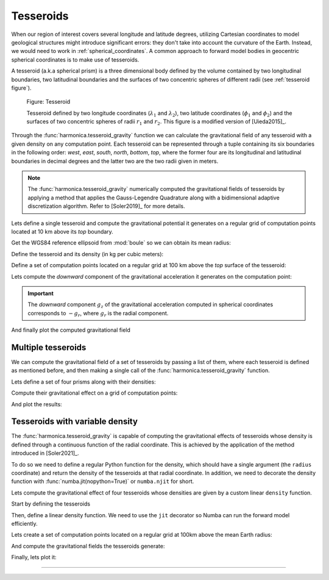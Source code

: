 .. _tesseroid:

Tesseroids
==========

When our region of interest covers several longitude and latitude degrees,
utilizing Cartesian coordinates to model geological structures might
introduce significant errors: they don't take into account the curvature of the
Earth. Instead, we would need to work in :ref:`spherical_coordinates`.
A common approach to forward model bodies in geocentric spherical coordinates
is to make use of tesseroids.

A tesseroid (a.k.a spherical prism) is a three dimensional body defined by the
volume contained by two longitudinal boundaries, two latitudinal boundaries and
the surfaces of two concentric spheres of different radii (see :ref:`tesseroid
figure`).

.. figure:: ../../_static/figures/tesseroid.svg
   :name: tesseroid figure
   :width: 50%
   :alt: Figure showing a tesseroid defined in a geocentric spherical coordinate system

   Figure: Tesseroid

   Tesseroid defined by two longitude coordinates (:math:`\lambda_1` and
   :math:`\lambda_2`), two latitude coordinates (:math:`\phi_1` and
   :math:`\phi_2`) and the surfaces of two concentric spheres of radii
   :math:`r_1` and :math:`r_2`.
   This figure is a modified version of [Uieda2015]_.


Through the :func:`harmonica.tesseroid_gravity` function we can calculate the
gravitational field of any tesseroid with a given density on any computation
point. Each tesseroid can be represented through a tuple containing its six
boundaries in the following order: *west*, *east*, *south*, *north*, *bottom*,
*top*, where the former four are its longitudinal and latitudinal boundaries in
decimal degrees and the latter two are the two radii given in meters.

.. note::

   The :func:`harmonica.tesseroid_gravity` numerically computed the
   gravitational fields of tesseroids by applying a method that applies the
   Gauss-Legendre Quadrature along with a bidimensional adaptive discretization
   algorithm. Refer to [Soler2019]_ for more details.


Lets define a single tesseroid and compute the gravitational potential
it generates on a regular grid of computation points located at 10 km  above
its *top* boundary.

Get the WGS84 reference ellipsoid from :mod:`boule` so we can obtain its mean
radius:

.. jupyter-execute::

   import boule as bl

   ellipsoid = bl.WGS84
   mean_radius = ellipsoid.mean_radius

Define the tesseroid and its density (in kg per cubic meters):

.. jupyter-execute::

   tesseroid = (-70, -50, -40, -20, mean_radius - 10e3, mean_radius)
   density = 2670

Define a set of computation points located on a regular grid at 100 km above
the *top* surface of the tesseroid:

.. jupyter-execute::

   import verde as vd

   coordinates = vd.grid_coordinates(
       region=[-80, -40, -50, -10],
       shape=(80, 80),
       extra_coords=100e3 + mean_radius,
   )

Lets compute the *downward* component of the gravitational acceleration it
generates on the computation point:

.. jupyter-execute::

   import harmonica as hm

   gravity = hm.tesseroid_gravity(coordinates, tesseroid, density, field="g_z")

.. important::

   The *downward* component :math:`g_z` of the gravitational acceleration
   computed in spherical coordinates corresponds to :math:`-g_r`, where
   :math:`g_r` is the
   radial component.

And finally plot the computed gravitational field

.. jupyter-execute::

   import pygmt
   grid = vd.make_xarray_grid(
      coordinates, gravity, data_names="gravity", extra_coords_names="extra")

   fig = pygmt.Figure()
   title = "Downward component of gravitational acceleration"
   with pygmt.config(FONT_TITLE="12p"):
      fig.grdimage(
         region=[-80, -40, -50, -10],
         projection="M-60/-30/10c",
         grid=grid.gravity,
         frame=["a", f"+t{title}"],
         cmap="viridis",
      )

   fig.colorbar(cmap=True, frame=["a200f50", "x+lmGal"])
   fig.coast(shorelines="1p,black")

   fig.show()


Multiple tesseroids
-------------------

We can compute the gravitational field of a set of tesseroids by passing a list
of them, where each tesseroid is defined as mentioned before, and then making
a single call of the :func:`harmonica.tesseroid_gravity` function.

Lets define a set of four prisms along with their densities:

.. jupyter-execute::

   tesseroids = [
       [-70, -65, -40, -35, mean_radius - 100e3, mean_radius],
       [-55, -50, -40, -35, mean_radius - 100e3, mean_radius],
       [-70, -65, -25, -20, mean_radius - 100e3, mean_radius],
       [-55, -50, -25, -20, mean_radius - 100e3, mean_radius],
   ]
   densities = [2670 , 2670, 2670, 2670]

Compute their gravitational effect on a grid of computation points:

.. jupyter-execute::

   coordinates = vd.grid_coordinates(
       region=[-80, -40, -50, -10],
       shape=(80, 80),
       extra_coords=100e3 + mean_radius,
   )
   gravity = hm.tesseroid_gravity(coordinates, tesseroids, densities, field="g_z")

And plot the results:

.. jupyter-execute::

   grid = vd.make_xarray_grid(
      coordinates, gravity, data_names="gravity", extra_coords_names="extra")

   fig = pygmt.Figure()
   title = "Downward component of gravitational acceleration"
   with pygmt.config(FONT_TITLE="12p"):
      fig.grdimage(
         region=[-80, -40, -50, -10],
         projection="M-60/-30/10c",
         grid=grid.gravity,
         frame=["a", f"+t{title}"],
         cmap="viridis",
      )

   fig.colorbar(cmap=True, frame=["a1000f500", "x+lmGal"])
   fig.coast(shorelines="1p,black")

   fig.show()


Tesseroids with variable density
--------------------------------

The :func:`harmonica.tesseroid_gravity` is capable of computing the
gravitational effects of tesseroids whose density is defined through
a continuous function of the radial coordinate. This is achieved by the
application of the method introduced in [Soler2021]_.

To do so we need to define a regular Python function for the density, which
should have a single argument (the ``radius`` coordinate) and return the
density of the tesseroids at that radial coordinate.
In addition, we need to decorate the density function with
:func:`numba.jit(nopython=True)` or ``numba.njit`` for short.

Lets compute the gravitational effect of four tesseroids whose densities are
given by a custom linear ``density`` function.

Start by defining the tesseroids

.. jupyter-execute::

   tesseroids = (
       [-70, -60, -40, -30, mean_radius - 3e3, mean_radius],
       [-70, -60, -30, -20, mean_radius - 5e3, mean_radius],
       [-60, -50, -40, -30, mean_radius - 7e3, mean_radius],
       [-60, -50, -30, -20, mean_radius - 10e3, mean_radius],
   )

Then, define a linear density function. We need to use the ``jit`` decorator so
Numba can run the forward model efficiently.

.. jupyter-execute::

   from numba import njit

   @njit
   def density(radius):
       """Linear density function"""
       top = mean_radius
       bottom = mean_radius - 10e3
       density_top = 2670
       density_bottom = 3000
       slope = (density_top - density_bottom) / (top - bottom)
       return slope * (radius - bottom) + density_bottom

Lets create a set of computation points located on a regular grid at 100km
above the mean Earth radius:

.. jupyter-execute::

   coordinates = vd.grid_coordinates(
       region=[-80, -40, -50, -10],
       shape=(80, 80),
       extra_coords=100e3 + ellipsoid.mean_radius,
   )

And compute the gravitational fields the tesseroids generate:

.. jupyter-execute::

   gravity = hm.tesseroid_gravity(coordinates, tesseroids, density, field="g_z")

Finally, lets plot it:

.. jupyter-execute::

   grid = vd.make_xarray_grid(
      coordinates, gravity, data_names="gravity", extra_coords_names="extra")

   fig = pygmt.Figure()
   title = "Downward component of gravitational acceleration"
   with pygmt.config(FONT_TITLE="12p"):
      fig.grdimage(
         region=[-80, -40, -50, -10],
         projection="M-60/-30/10c",
         grid=grid.gravity,
         frame=["a", f"+t{title}"],
         cmap="viridis",
      )

   fig.colorbar(cmap=True, frame=["a200f100", "x+lmGal"])
   fig.coast(shorelines="1p,black")

   fig.show()

----

.. grid:: 2

    .. grid-item-card:: :jupyter-download-script:`Download Python script <tesseroid>`
        :text-align: center

    .. grid-item-card:: :jupyter-download-nb:`Download Jupyter notebook <tesseroid>`
        :text-align: center
